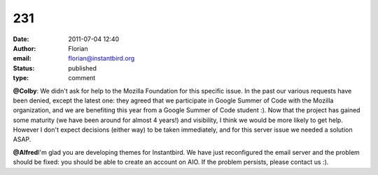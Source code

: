 231
###
:date: 2011-07-04 12:40
:author: Florian
:email: florian@instantbird.org
:status: published
:type: comment

**@Colby**: We didn't ask for help to the Mozilla Foundation for this specific issue. In the past our various requests have been denied, except the latest one: they agreed that we participate in Google Summer of Code with the Mozilla organization, and we are benefiting this year from a Google Summer of Code student :). Now that the project has gained some maturity (we have been around for almost 4 years!) and visibility, I think we would be more likely to get help. However I don't expect decisions (either way) to be taken immediately, and for this server issue we needed a solution ASAP.

**@Alfred**\ I'm glad you are developing themes for Instantbird. We have just reconfigured the email server and the problem should be fixed: you should be able to create an account on AIO. If the problem persists, please contact us :).
